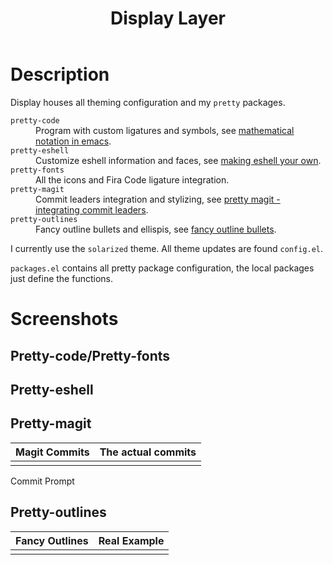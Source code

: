 #+TITLE: Display Layer

* Description

Display houses all theming configuration and my ~pretty~ packages.

- ~pretty-code~ :: Program with custom ligatures and symbols, see
                   [[http://www.modernemacs.com/post/prettify-mode/][mathematical notation in emacs]].
- ~pretty-eshell~ :: Customize eshell information and faces, see
                     [[http://www.modernemacs.com/post/custom-eshell/][making eshell your own]].
- ~pretty-fonts~ :: All the icons and Fira Code ligature integration.
- ~pretty-magit~ :: Commit leaders integration and stylizing, see
                    [[http://www.modernemacs.com/post/pretty-magit/][pretty magit - integrating commit leaders]].
- ~pretty-outlines~ :: Fancy outline bullets and ellispis, see
                       [[http://www.modernemacs.com/post/outline-bullets/][fancy outline bullets]].

I currently use the ~solarized~ theme. All theme updates are found ~config.el~.

~packages.el~ contains all pretty package configuration, the local packages just
define the functions.

* Screenshots
** Pretty-code/Pretty-fonts

[[file:./imgs/python-code.png]]
[[file:./imgs/hy-code.png]]

** Pretty-eshell

[[file:./imgs/esh-ex.png]]

** Pretty-magit

| Magit Commits                 | The actual commits        |
|-------------------------------+---------------------------|
| [[file:./imgs/magit-symbols.png]] | [[file:./imgs/magit-raw.png]] |

Commit Prompt

[[file:./imgs/magit-prompt.png]]

** Pretty-outlines

| Fancy Outlines                        | Real Example                           |
|---------------------------------------+----------------------------------------|
| [[file:./imgs/outline-bullets-fancy.png]] | [[file:./imgs/outline-bullets-config.png]] |
